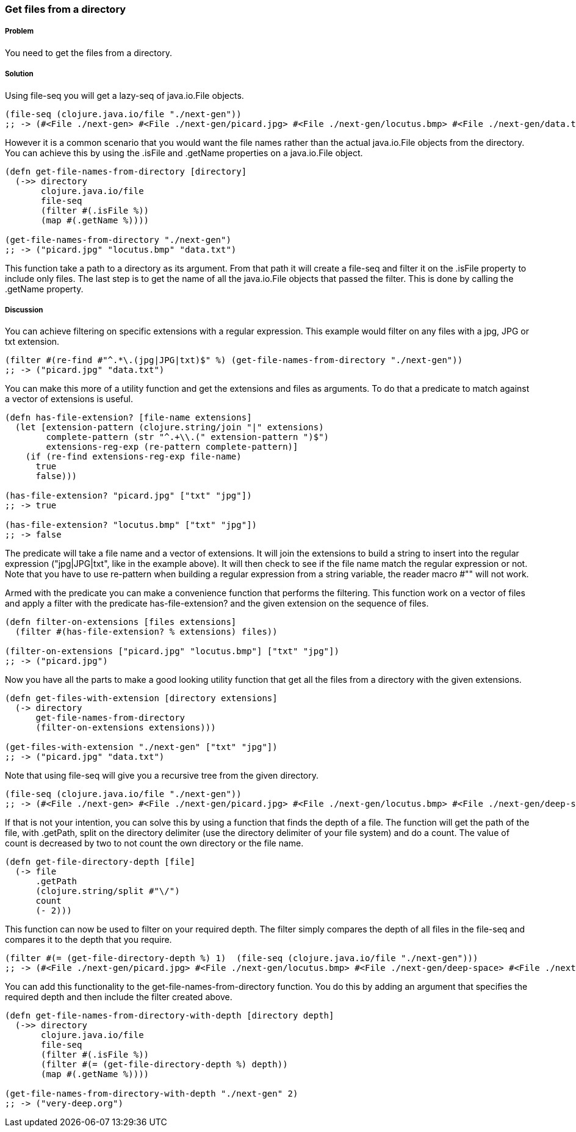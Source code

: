 [[sec_local-io_files_get_files_from_dir]]
=== Get files from a directory

// By Stefan Karlsson (zclj)

===== Problem

You need to get the files from a directory.

===== Solution

Using +file-seq+ you will get a +lazy-seq+ of +java.io.File+ objects.

[source,clojure]
----
(file-seq (clojure.java.io/file "./next-gen"))
;; -> (#<File ./next-gen> #<File ./next-gen/picard.jpg> #<File ./next-gen/locutus.bmp> #<File ./next-gen/data.txt>)
----

However it is a common scenario that you would want the file names rather than the actual +java.io.File+ objects from the directory. You can achieve this by using the +.isFile+ and +.getName+ properties on a +java.io.File+ object. 
[source,clojure]
----
(defn get-file-names-from-directory [directory]
  (->> directory
       clojure.java.io/file
       file-seq
       (filter #(.isFile %))
       (map #(.getName %))))

(get-file-names-from-directory "./next-gen")
;; -> ("picard.jpg" "locutus.bmp" "data.txt")
----
This function take a path to a directory as its argument. From that path it will create a +file-seq+ and +filter+ it on the +.isFile+ property to include only files. The last step is to get the name of all the +java.io.File+ objects that passed the filter. This is done by calling the +.getName+ property.

===== Discussion
You can achieve filtering on specific extensions with a regular expression. This example would filter on any files with a jpg, JPG or txt extension.
[source,clojure]
----
(filter #(re-find #"^.*\.(jpg|JPG|txt)$" %) (get-file-names-from-directory "./next-gen"))
;; -> ("picard.jpg" "data.txt")
----

You can make this more of a utility function and get the extensions and files as arguments. To do that a predicate to match against a +vector+ of extensions is useful.
[source,clojure]
----
(defn has-file-extension? [file-name extensions]
  (let [extension-pattern (clojure.string/join "|" extensions)
        complete-pattern (str "^.+\\.(" extension-pattern ")$")
        extensions-reg-exp (re-pattern complete-pattern)]
    (if (re-find extensions-reg-exp file-name)
      true
      false)))

(has-file-extension? "picard.jpg" ["txt" "jpg"])
;; -> true

(has-file-extension? "locutus.bmp" ["txt" "jpg"])
;; -> false
----
The predicate will take a file name and a +vector+ of extensions. It will +join+ the extensions to build a string to insert into the regular expression (+"jpg|JPG|txt"+, like in the example above). It will then check to see if the file name match the regular expression or not. Note that you have to use +re-pattern+ when building a regular expression from a string variable, the reader macro +#""+ will not work.

Armed with the predicate you can make a convenience function that performs the filtering. This function work on a +vector+ of files and apply a filter with the predicate +has-file-extension?+ and the given extension on the sequence of files.
[source,clojure]
----
(defn filter-on-extensions [files extensions]
  (filter #(has-file-extension? % extensions) files))

(filter-on-extensions ["picard.jpg" "locutus.bmp"] ["txt" "jpg"])
;; -> ("picard.jpg")
----

Now you have all the parts to make a good looking utility function that get all the files from a directory with the given extensions.
[source,clojure]
----
(defn get-files-with-extension [directory extensions]
  (-> directory
      get-file-names-from-directory
      (filter-on-extensions extensions)))

(get-files-with-extension "./next-gen" ["txt" "jpg"])
;; -> ("picard.jpg" "data.txt")
----

Note that using +file-seq+ will give you a recursive tree from the given directory.

[source,clojure]
----
(file-seq (clojure.java.io/file "./next-gen"))
;; -> (#<File ./next-gen> #<File ./next-gen/picard.jpg> #<File ./next-gen/locutus.bmp> #<File ./next-gen/deep-space> #<File ./next-gen/deep-space/very-deep.org> #<File ./next-gen/data.txt>)
----

If that is not your intention, you can solve this by using a function that finds the depth of a file. The function will get the path of the file, with +.getPath+, +split+ on the directory delimiter (use the directory delimiter of your file system) and do a +count+. The value of +count+ is decreased by two to not count the own directory or the file name.
[source,clojure]
----
(defn get-file-directory-depth [file]
  (-> file
      .getPath
      (clojure.string/split #"\/")
      count
      (- 2)))
----

This function can now be used to +filter+ on your required depth. The filter simply compares the depth of all files in the +file-seq+ and compares it to the depth that you require.
[source,clojure]
----
(filter #(= (get-file-directory-depth %) 1)  (file-seq (clojure.java.io/file "./next-gen")))
;; -> (#<File ./next-gen/picard.jpg> #<File ./next-gen/locutus.bmp> #<File ./next-gen/deep-space> #<File ./next-gen/data.txt>)
----

You can add this functionality to the +get-file-names-from-directory+ function. You do this by adding an argument that specifies the required depth and then include the filter created above.
[source,clojure]
----
(defn get-file-names-from-directory-with-depth [directory depth]
  (->> directory
       clojure.java.io/file
       file-seq
       (filter #(.isFile %))
       (filter #(= (get-file-directory-depth %) depth))
       (map #(.getName %))))

(get-file-names-from-directory-with-depth "./next-gen" 2)
;; -> ("very-deep.org")
----